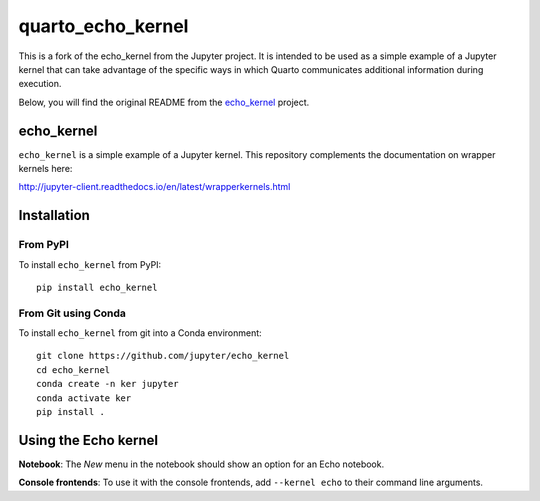 quarto_echo_kernel
==================

This is a fork of the echo_kernel from the Jupyter project. 
It is intended to be used as a simple example of a Jupyter kernel that can take advantage of the specific ways in which Quarto communicates additional information during execution.

Below, you will find the original README from the `echo_kernel <https://github.com/jupyter/echo_kernel/>`_ project.

echo_kernel
-----------

``echo_kernel`` is a simple example of a Jupyter kernel. This repository
complements the documentation on wrapper kernels here:

http://jupyter-client.readthedocs.io/en/latest/wrapperkernels.html

Installation
------------

From PyPI
~~~~~~~~~

To install ``echo_kernel`` from PyPI::

    pip install echo_kernel
    
From Git using Conda
~~~~~~~~~~~~~~~~~~~~

To install ``echo_kernel`` from git into a Conda environment::

    git clone https://github.com/jupyter/echo_kernel
    cd echo_kernel
    conda create -n ker jupyter
    conda activate ker
    pip install .


Using the Echo kernel
---------------------
**Notebook**: The *New* menu in the notebook should show an option for an Echo notebook.

**Console frontends**: To use it with the console frontends, add ``--kernel echo`` to
their command line arguments.
